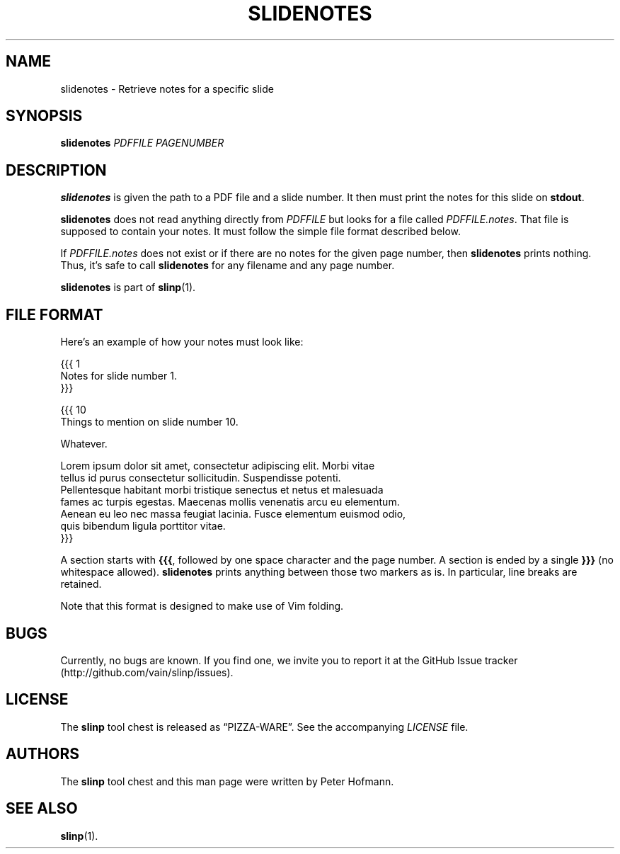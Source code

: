 .TH SLIDENOTES 1 "August 2012" "slinp" "PDF presentation tool chest"
.SH NAME
slidenotes \- Retrieve notes for a specific slide
.SH SYNOPSIS
\fBslidenotes\fP \fIPDFFILE\fP \fIPAGENUMBER\fP
.SH DESCRIPTION
\fBslidenotes\fP is given the path to a PDF file and a slide number. It
then must print the notes for this slide on \fBstdout\fP.
.P
\fBslidenotes\fP does not read anything directly from \fIPDFFILE\fP but
looks for a file called \fIPDFFILE.notes\fP. That file is supposed to
contain your notes. It must follow the simple file format described
below.
.P
If \fIPDFFILE.notes\fP does not exist or if there are no notes for the
given page number, then \fBslidenotes\fP prints nothing. Thus, it's safe
to call \fBslidenotes\fP for any filename and any page number.
.P
\fBslidenotes\fP is part of \fBslinp\fP(1).
.SH "FILE FORMAT"
Here's an example of how your notes must look like:
.P
\f(CW
.nf
{{{ 1
Notes for slide number 1.
}}}

{{{ 10
Things to mention on slide number 10.

Whatever.

Lorem ipsum dolor sit amet, consectetur adipiscing elit. Morbi vitae
tellus id purus consectetur sollicitudin. Suspendisse potenti.
Pellentesque habitant morbi tristique senectus et netus et malesuada
fames ac turpis egestas. Maecenas mollis venenatis arcu eu elementum.
Aenean eu leo nec massa feugiat lacinia. Fusce elementum euismod odio,
quis bibendum ligula porttitor vitae.
}}}
.fi
\fP
.P
A section starts with \fB{{{\fP, followed by one space character and the
page number. A section is ended by a single \fB}}}\fP (no whitespace
allowed). \fBslidenotes\fP prints anything between those two markers as
is. In particular, line breaks are retained.
.P
Note that this format is designed to make use of Vim folding.
.SH BUGS
Currently, no bugs are known. If you find one, we invite you to report
it at the GitHub Issue tracker (http://github.com/vain/slinp/issues).
.SH LICENSE
The \fBslinp\fP tool chest is released as \(lqPIZZA-WARE\(rq. See the
accompanying \fILICENSE\fP file.
.SH AUTHORS
The \fBslinp\fP tool chest and this man page were written by Peter
Hofmann.
.SH "SEE ALSO"
.BR slinp (1).

